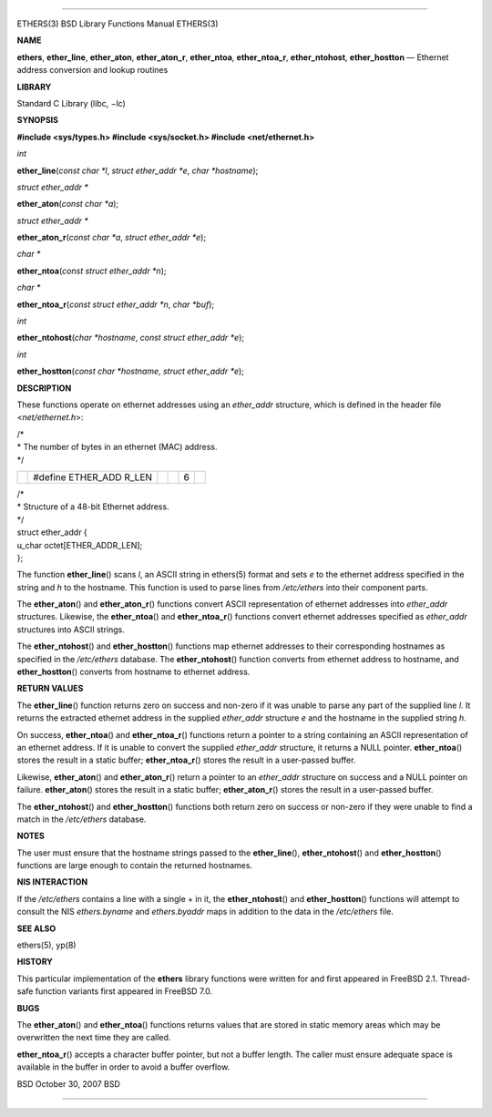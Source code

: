 --------------

ETHERS(3) BSD Library Functions Manual ETHERS(3)

**NAME**

**ethers**, **ether_line**, **ether_aton**, **ether_aton_r**,
**ether_ntoa**, **ether_ntoa_r**, **ether_ntohost**, **ether_hostton** —
Ethernet address conversion and lookup routines

**LIBRARY**

Standard C Library (libc, −lc)

**SYNOPSIS**

**#include <sys/types.h>
#include <sys/socket.h>
#include <net/ethernet.h>**

*int*

**ether_line**\ (*const char *l*, *struct ether_addr *e*,
*char *hostname*);

*struct ether_addr \**

**ether_aton**\ (*const char *a*);

*struct ether_addr \**

**ether_aton_r**\ (*const char *a*, *struct ether_addr *e*);

*char \**

**ether_ntoa**\ (*const struct ether_addr *n*);

*char \**

**ether_ntoa_r**\ (*const struct ether_addr *n*, *char *buf*);

*int*

**ether_ntohost**\ (*char *hostname*, *const struct ether_addr *e*);

*int*

**ether_hostton**\ (*const char *hostname*, *struct ether_addr *e*);

**DESCRIPTION**

These functions operate on ethernet addresses using an *ether_addr*
structure, which is defined in the header file <*net/ethernet.h*>:

| /\*
| \* The number of bytes in an ethernet (MAC) address.
| \*/

+-----------+-----------+-----------+-----------+-----------+-----------+
|           | #define   |           |           | 6         |           |
|           | ETHER_ADD |           |           |           |           |
|           | R_LEN     |           |           |           |           |
+-----------+-----------+-----------+-----------+-----------+-----------+

| /\*
| \* Structure of a 48-bit Ethernet address.
| \*/
| struct ether_addr {
| u_char octet[ETHER_ADDR_LEN];
| };

The function **ether_line**\ () scans *l*, an ASCII string in ethers(5)
format and sets *e* to the ethernet address specified in the string and
*h* to the hostname. This function is used to parse lines from
*/etc/ethers* into their component parts.

The **ether_aton**\ () and **ether_aton_r**\ () functions convert ASCII
representation of ethernet addresses into *ether_addr* structures.
Likewise, the **ether_ntoa**\ () and **ether_ntoa_r**\ () functions
convert ethernet addresses specified as *ether_addr* structures into
ASCII strings.

The **ether_ntohost**\ () and **ether_hostton**\ () functions map
ethernet addresses to their corresponding hostnames as specified in the
*/etc/ethers* database. The **ether_ntohost**\ () function converts from
ethernet address to hostname, and **ether_hostton**\ () converts from
hostname to ethernet address.

**RETURN VALUES**

The **ether_line**\ () function returns zero on success and non-zero if
it was unable to parse any part of the supplied line *l*. It returns the
extracted ethernet address in the supplied *ether_addr* structure *e*
and the hostname in the supplied string *h*.

On success, **ether_ntoa**\ () and **ether_ntoa_r**\ () functions return
a pointer to a string containing an ASCII representation of an ethernet
address. If it is unable to convert the supplied *ether_addr* structure,
it returns a NULL pointer. **ether_ntoa**\ () stores the result in a
static buffer; **ether_ntoa_r**\ () stores the result in a user-passed
buffer.

Likewise, **ether_aton**\ () and **ether_aton_r**\ () return a pointer
to an *ether_addr* structure on success and a NULL pointer on failure.
**ether_aton**\ () stores the result in a static buffer;
**ether_aton_r**\ () stores the result in a user-passed buffer.

The **ether_ntohost**\ () and **ether_hostton**\ () functions both
return zero on success or non-zero if they were unable to find a match
in the */etc/ethers* database.

**NOTES**

The user must ensure that the hostname strings passed to the
**ether_line**\ (), **ether_ntohost**\ () and **ether_hostton**\ ()
functions are large enough to contain the returned hostnames.

**NIS INTERACTION**

If the */etc/ethers* contains a line with a single + in it, the
**ether_ntohost**\ () and **ether_hostton**\ () functions will attempt
to consult the NIS *ethers.byname* and *ethers.byaddr* maps in addition
to the data in the */etc/ethers* file.

**SEE ALSO**

ethers(5), yp(8)

**HISTORY**

This particular implementation of the **ethers** library functions were
written for and first appeared in FreeBSD 2.1. Thread-safe function
variants first appeared in FreeBSD 7.0.

**BUGS**

The **ether_aton**\ () and **ether_ntoa**\ () functions returns values
that are stored in static memory areas which may be overwritten the next
time they are called.

**ether_ntoa_r**\ () accepts a character buffer pointer, but not a
buffer length. The caller must ensure adequate space is available in the
buffer in order to avoid a buffer overflow.

BSD October 30, 2007 BSD

--------------

.. Copyright (c) 1990, 1991, 1993
..	The Regents of the University of California.  All rights reserved.
..
.. This code is derived from software contributed to Berkeley by
.. Chris Torek and the American National Standards Committee X3,
.. on Information Processing Systems.
..
.. Redistribution and use in source and binary forms, with or without
.. modification, are permitted provided that the following conditions
.. are met:
.. 1. Redistributions of source code must retain the above copyright
..    notice, this list of conditions and the following disclaimer.
.. 2. Redistributions in binary form must reproduce the above copyright
..    notice, this list of conditions and the following disclaimer in the
..    documentation and/or other materials provided with the distribution.
.. 3. Neither the name of the University nor the names of its contributors
..    may be used to endorse or promote products derived from this software
..    without specific prior written permission.
..
.. THIS SOFTWARE IS PROVIDED BY THE REGENTS AND CONTRIBUTORS ``AS IS'' AND
.. ANY EXPRESS OR IMPLIED WARRANTIES, INCLUDING, BUT NOT LIMITED TO, THE
.. IMPLIED WARRANTIES OF MERCHANTABILITY AND FITNESS FOR A PARTICULAR PURPOSE
.. ARE DISCLAIMED.  IN NO EVENT SHALL THE REGENTS OR CONTRIBUTORS BE LIABLE
.. FOR ANY DIRECT, INDIRECT, INCIDENTAL, SPECIAL, EXEMPLARY, OR CONSEQUENTIAL
.. DAMAGES (INCLUDING, BUT NOT LIMITED TO, PROCUREMENT OF SUBSTITUTE GOODS
.. OR SERVICES; LOSS OF USE, DATA, OR PROFITS; OR BUSINESS INTERRUPTION)
.. HOWEVER CAUSED AND ON ANY THEORY OF LIABILITY, WHETHER IN CONTRACT, STRICT
.. LIABILITY, OR TORT (INCLUDING NEGLIGENCE OR OTHERWISE) ARISING IN ANY WAY
.. OUT OF THE USE OF THIS SOFTWARE, EVEN IF ADVISED OF THE POSSIBILITY OF
.. SUCH DAMAGE.

